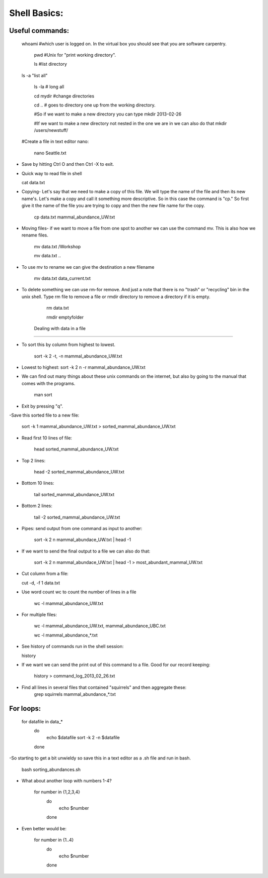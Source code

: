 Shell Basics:
=====================================

Useful commands:
--------------------------------

  whoami #which user is logged on. In the virtual box you should see that you are software carpentry. 
		
	pwd  #Unix for "print working directory". 
	
	ls #list directory

  ls -a "list all"
		
	ls -la  # long all
		
	cd mydir #change directories

	cd .. # goes to directory one up from the working directory.
		
	#So if we want to make a new directory you can type 
	mkdir 2013-02-26
		
	#If we want to make a new directory not nested in the one we are in we can also do that 
	mkdir /users/newstuff/

  #Create a file in text editor nano:

	nano Seattle.txt

		
- Save by hitting Ctrl O and then Ctrl -X to exit. 
		
- Quick way to read file in shell
		
  cat data.txt
		
- Copying- Let's say that we need to make a copy of this file. We will type the name of the file and then its new name's. Let's make a copy and call it something more descriptive. So in this case the command is "cp." So first give it the name of the file you are trying to copy and then the new file name for the copy. 
		
	cp data.txt  mammal_abundance_UW.txt
		
- Moving files- if we want to move a file from one spot to another we can use the command mv. This is also how we rename files. 
		
	mv data.txt  /Workshop
		
	mv data.txt ..

		
- To use mv to rename we can give the destination a new filename
		
	mv data.txt data_current.txt
		
- To delete something we can use rm-for remove. And just a note that there is no "trash" or "recycling" bin in the unix shell.  Type rm file to remove a file or rmdir directory to remove a directory if it is empty. 
		
		rm data.txt
		
		rmdir emptyfolder 


	Dealing with data in a file
-------------------------------------

- To sort this by column  from highest to lowest. 
	
	sort -k 2 -t, -n mammal_abundance_UW.txt
	
- Lowest to highest:
  sort -k 2 n -r mammal_abundance_UW.txt
	
- We can find out many things about these unix commands on the internet, but also by going to the manual that comes with the programs. 
	
	man sort 
	
- Exit by pressing "q".
	
	
-Save this sorted file to a new file:
	
	sort -k 1 mammal_abundance_UW.txt > sorted_mammal_abundance_UW.txt
	
- Read first 10 lines of file:
	
	head sorted_mammal_abundance_UW.txt
	
- Top 2 lines:

	head -2 sorted_mammal_abundance_UW.txt
	
- Bottom 10 lines:
	
	tail sorted_mammal_abundance_UW.txt

- Bottom 2 lines:

	tail -2 sorted_mammal_abundance_UW.txt

- Pipes: send output from one command as input to another:

	sort -k 2 n mammal_abundace_UW.txt | head -1 
	
- If we want to send the final output to a file we can also do that:
	
	sort -k 2 n mammal_abundace_UW.txt | head -1 > most_abundant_mammal_UW.txt
	
- Cut column from a file:

  cut -d, -f 1 data.txt

- Use word count wc to count the number of lines in a file
	
	wc -l  mammal_abundance_UW.txt 
	
- For multiple files:
	
	wc -l  mammal_abundance_UW.txt, mammal_abundance_UBC.txt
		
	wc -l mammal_abundance_*.txt
	
- See history of commands run in the shell session:

  history
	
- If we want we can send the print out of this command to a file. Good for our record keeping:
	
	history > command_log_2013_02_26.txt
	
- Find all lines in several files that contained "squirrels" and then aggregate these:
		grep squirrels mammal_abundance_*.txt



For loops: 
-------------------------------

	for datafile in data_*
	    do
	        echo $datafile
	        sort -k 2 -n $datafile
	    done
	 
-So starting to get a bit unwieldy so save this in a text editor as a .sh file and run in bash. 
	
	bash sorting_abundances.sh
	
- What about another loop with numbers 1-4?
	
	for number in {1,2,3,4}
	    do
	             echo $number
	    done 
	
- Even better would be:
	
	for number in {1..4}
	    do
	             echo $number
	    done 
	


